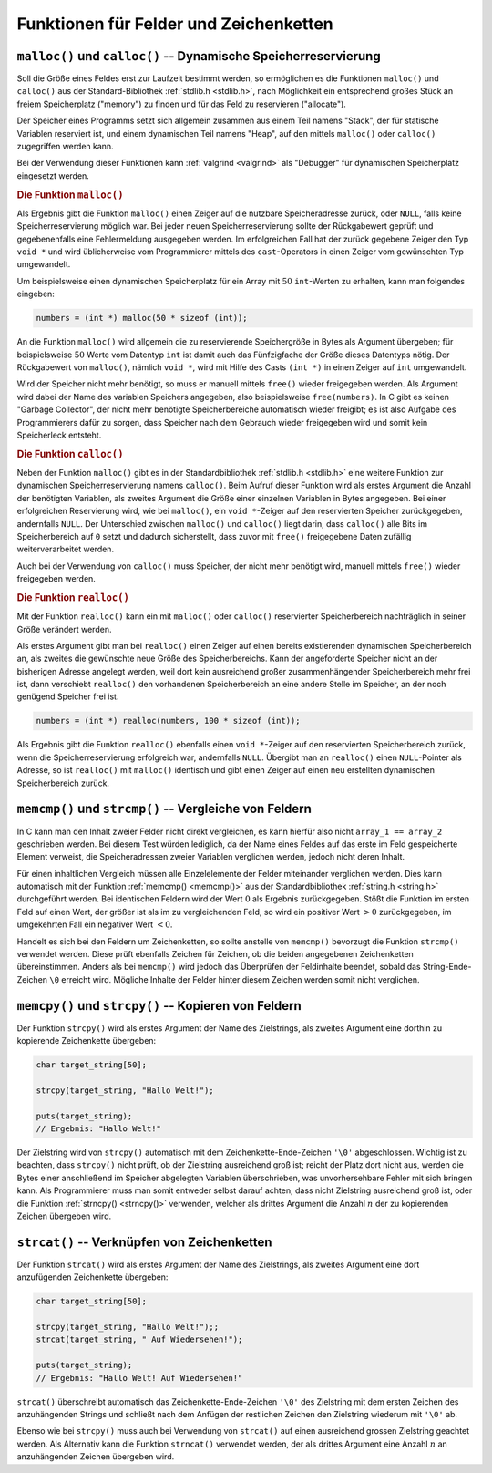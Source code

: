 .. _Funktionen für Felder und Zeichenketten:

Funktionen für Felder und Zeichenketten
=======================================


.. _Dynamische Speicherreservierung:

``malloc()`` und ``calloc()`` -- Dynamische Speicherreservierung
----------------------------------------------------------------

Soll die Größe eines Feldes erst zur Laufzeit bestimmt werden, so ermöglichen es
die Funktionen ``malloc()`` und ``calloc()`` aus der Standard-Bibliothek
:ref:`stdlib.h <stdlib.h>`, nach Möglichkeit ein entsprechend großes Stück an
freiem Speicherplatz ("memory") zu finden und für das Feld zu reservieren
("allocate").

Der Speicher eines Programms setzt sich allgemein zusammen aus einem Teil namens
"Stack", der für statische Variablen reserviert ist, und einem dynamischen Teil
namens "Heap", auf den mittels ``malloc()`` oder ``calloc()`` zugegriffen werden
kann.

Bei der Verwendung dieser Funktionen kann :ref:`valgrind <valgrind>` als
"Debugger" für dynamischen Speicherplatz eingesetzt werden.

.. index:: malloc(), free()
.. .. _malloc():

.. rubric:: Die Funktion ``malloc()``

Als Ergebnis gibt die Funktion ``malloc()`` einen Zeiger auf die nutzbare
Speicheradresse zurück, oder ``NULL``, falls keine Speicherreservierung möglich
war. Bei jeder neuen Speicherreservierung sollte der Rückgabewert geprüft und
gegebenenfalls eine Fehlermeldung ausgegeben werden. Im erfolgreichen Fall hat
der zurück gegebene Zeiger den Typ ``void *`` und wird üblicherweise vom
Programmierer mittels des ``cast``-Operators in einen Zeiger vom gewünschten Typ
umgewandelt.

Um beispielsweise einen dynamischen Speicherplatz für ein Array mit :math:`50`
``int``-Werten zu erhalten, kann man folgendes eingeben:

.. code-block:: c

    numbers = (int *) malloc(50 * sizeof (int));

An die Funktion ``malloc()`` wird allgemein die zu reservierende Speichergröße
in Bytes als Argument übergeben; für beispielsweise :math:`50` Werte vom
Datentyp ``int`` ist damit auch das Fünfzigfache der Größe dieses Datentyps
nötig. Der Rückgabewert von ``malloc()``, nämlich ``void *``, wird mit Hilfe des
Casts ``(int *)`` in einen Zeiger auf ``int`` umgewandelt.

Wird der Speicher nicht mehr benötigt, so muss er manuell mittels ``free()``
wieder freigegeben werden. Als Argument wird dabei der Name des variablen
Speichers angegeben, also beispielsweise ``free(numbers)``. In C gibt es keinen
"Garbage Collector", der nicht mehr benötigte Speicherbereiche automatisch
wieder freigibt; es ist also Aufgabe des Programmierers dafür zu sorgen, dass
Speicher nach dem Gebrauch wieder freigegeben wird und somit kein Speicherleck
entsteht.

.. index:: calloc()
.. .. _calloc():

.. rubric:: Die Funktion ``calloc()``

Neben der Funktion ``malloc()`` gibt es in der Standardbibliothek :ref:`stdlib.h
<stdlib.h>` eine weitere Funktion zur dynamischen Speicherreservierung namens
``calloc()``. Beim Aufruf dieser Funktion wird als erstes Argument die Anzahl
der benötigten Variablen, als zweites Argument die Größe einer einzelnen
Variablen in Bytes angegeben. Bei einer erfolgreichen Reservierung wird, wie bei
``malloc()``, ein ``void *``-Zeiger auf den reservierten Speicher zurückgegeben,
andernfalls ``NULL``. Der Unterschied zwischen ``malloc()`` und ``calloc()``
liegt darin, dass ``calloc()`` alle Bits im Speicherbereich auf ``0`` setzt und
dadurch sicherstellt, dass zuvor mit ``free()`` freigegebene Daten zufällig
weiterverarbeitet werden.

Auch bei der Verwendung von ``calloc()`` muss Speicher, der nicht mehr benötigt
wird, manuell mittels ``free()`` wieder freigegeben werden.


.. index:: realloc()
.. .. _realloc():

.. rubric:: Die Funktion ``realloc()``

Mit der Funktion ``realloc()`` kann ein mit ``malloc()`` oder ``calloc()``
reservierter Speicherbereich nachträglich in seiner Größe verändert werden.

Als erstes Argument gibt man bei ``realloc()`` einen Zeiger auf einen bereits
existierenden dynamischen Speicherbereich an, als zweites die gewünschte neue
Größe des Speicherbereichs. Kann der angeforderte Speicher nicht an der
bisherigen Adresse angelegt werden, weil dort kein ausreichend großer
zusammenhängender Speicherbereich mehr frei ist, dann verschiebt ``realloc()``
den vorhandenen Speicherbereich an eine andere Stelle im Speicher, an der noch
genügend Speicher frei ist.

.. code-block:: c

    numbers = (int *) realloc(numbers, 100 * sizeof (int));

Als Ergebnis gibt die Funktion ``realloc()`` ebenfalls einen ``void *``-Zeiger
auf den reservierten Speicherbereich zurück, wenn die Speicherreservierung
erfolgreich war, andernfalls ``NULL``. Übergibt man an ``realloc()`` einen
``NULL``-Pointer als Adresse, so ist ``realloc()`` mit ``malloc()`` identisch
und gibt einen Zeiger auf einen neu erstellten dynamischen Speicherbereich
zurück.


.. index:: memcmp(), strcmp()
.. _Vergleiche von Feldern:

``memcmp()`` und ``strcmp()`` -- Vergleiche von Feldern
-------------------------------------------------------

In C kann man den Inhalt zweier Felder nicht direkt vergleichen, es kann hierfür
also nicht ``array_1 == array_2`` geschrieben werden. Bei diesem Test würden
lediglich, da der Name eines Feldes auf das erste im Feld gespeicherte Element
verweist, die Speicheradressen zweier Variablen verglichen werden, jedoch nicht
deren Inhalt.

Für einen inhaltlichen Vergleich müssen alle Einzelelemente der Felder
miteinander verglichen werden. Dies kann automatisch mit der Funktion
:ref:`memcmp() <memcmp()>` aus der Standardbibliothek :ref:`string.h <string.h>`
durchgeführt werden. Bei identischen Feldern wird der Wert :math:`0` als
Ergebnis zurückgegeben. Stößt die Funktion im ersten Feld auf einen Wert, der
größer ist als im zu vergleichenden Feld, so wird ein positiver Wert :math:`>0`
zurückgegeben, im umgekehrten Fall ein negativer Wert :math:`<0`.

Handelt es sich bei den Feldern um Zeichenketten, so sollte anstelle von
``memcmp()`` bevorzugt die Funktion ``strcmp()`` verwendet werden. Diese prüft
ebenfalls Zeichen für Zeichen, ob die beiden angegebenen  Zeichenketten
übereinstimmen. Anders als bei ``memcmp()`` wird jedoch das Überprüfen der
Feldinhalte beendet, sobald das String-Ende-Zeichen ``\0`` erreicht wird.
Mögliche Inhalte der Felder hinter diesem Zeichen werden somit nicht verglichen.

.. beispiel

.. strcmp()

..  #include <string.h>

..  if (strcmp(eingabe,"beenden") == 0)


.. index:: memcpy(), strcpy(), strncpy()
.. _Kopieren von Feldern:

``memcpy()`` und ``strcpy()`` -- Kopieren von Feldern
-----------------------------------------------------

Der Funktion ``strcpy()`` wird als erstes Argument der Name des Zielstrings, als
zweites Argument eine dorthin zu kopierende Zeichenkette übergeben:

.. code-block:: c

    char target_string[50];

    strcpy(target_string, "Hallo Welt!");

    puts(target_string);
    // Ergebnis: "Hallo Welt!"

Der Zielstring wird von ``strcpy()`` automatisch mit dem
Zeichenkette-Ende-Zeichen ``'\0'`` abgeschlossen. Wichtig ist zu beachten, dass
``strcpy()`` nicht prüft, ob der Zielstring ausreichend groß ist; reicht der
Platz dort nicht aus, werden die Bytes einer anschließend im Speicher abgelegten
Variablen überschrieben, was unvorhersehbare Fehler mit sich bringen kann. Als
Programmierer muss man somit entweder selbst darauf achten, dass nicht
Zielstring ausreichend groß ist, oder die Funktion :ref:`strncpy() <strncpy()>`
verwenden, welcher als drittes Argument die Anzahl :math:`n` der zu kopierenden
Zeichen übergeben wird.


.. index:: strcat(), strncat()
.. _Verknüpfen von Zeichenketten:

``strcat()`` -- Verknüpfen von Zeichenketten
--------------------------------------------

Der Funktion ``strcat()`` wird als erstes Argument der Name des Zielstrings, als
zweites Argument eine dort anzufügenden Zeichenkette übergeben:

.. code-block:: c

    char target_string[50];

    strcpy(target_string, "Hallo Welt!");;
    strcat(target_string, " Auf Wiedersehen!");

    puts(target_string);
    // Ergebnis: "Hallo Welt! Auf Wiedersehen!"

``strcat()`` überschreibt automatisch das Zeichenkette-Ende-Zeichen ``'\0'``
des Zielstring mit dem ersten Zeichen des anzuhängenden Strings und schließt
nach dem Anfügen der restlichen Zeichen den Zielstring wiederum mit ``'\0'``
ab.

Ebenso wie bei ``strcpy()`` muss auch bei Verwendung von ``strcat()`` auf einen
ausreichend grossen Zielstring geachtet werden. Als Alternativ kann die Funktion
``strncat()`` verwendet werden, der als drittes Argument eine Anzahl :math:`n`
an anzuhängenden Zeichen übergeben wird.


..
    Umwandlungsfunktionen

    atoi aus stdlib: Wandelt Zahlen-Strings in Zahlen um; sprintf() kann
    u.a. Zahlen in Text umwandeln

    mynumber = atoi("2463");
    sprintf(mystring, "%i", mynumber);



